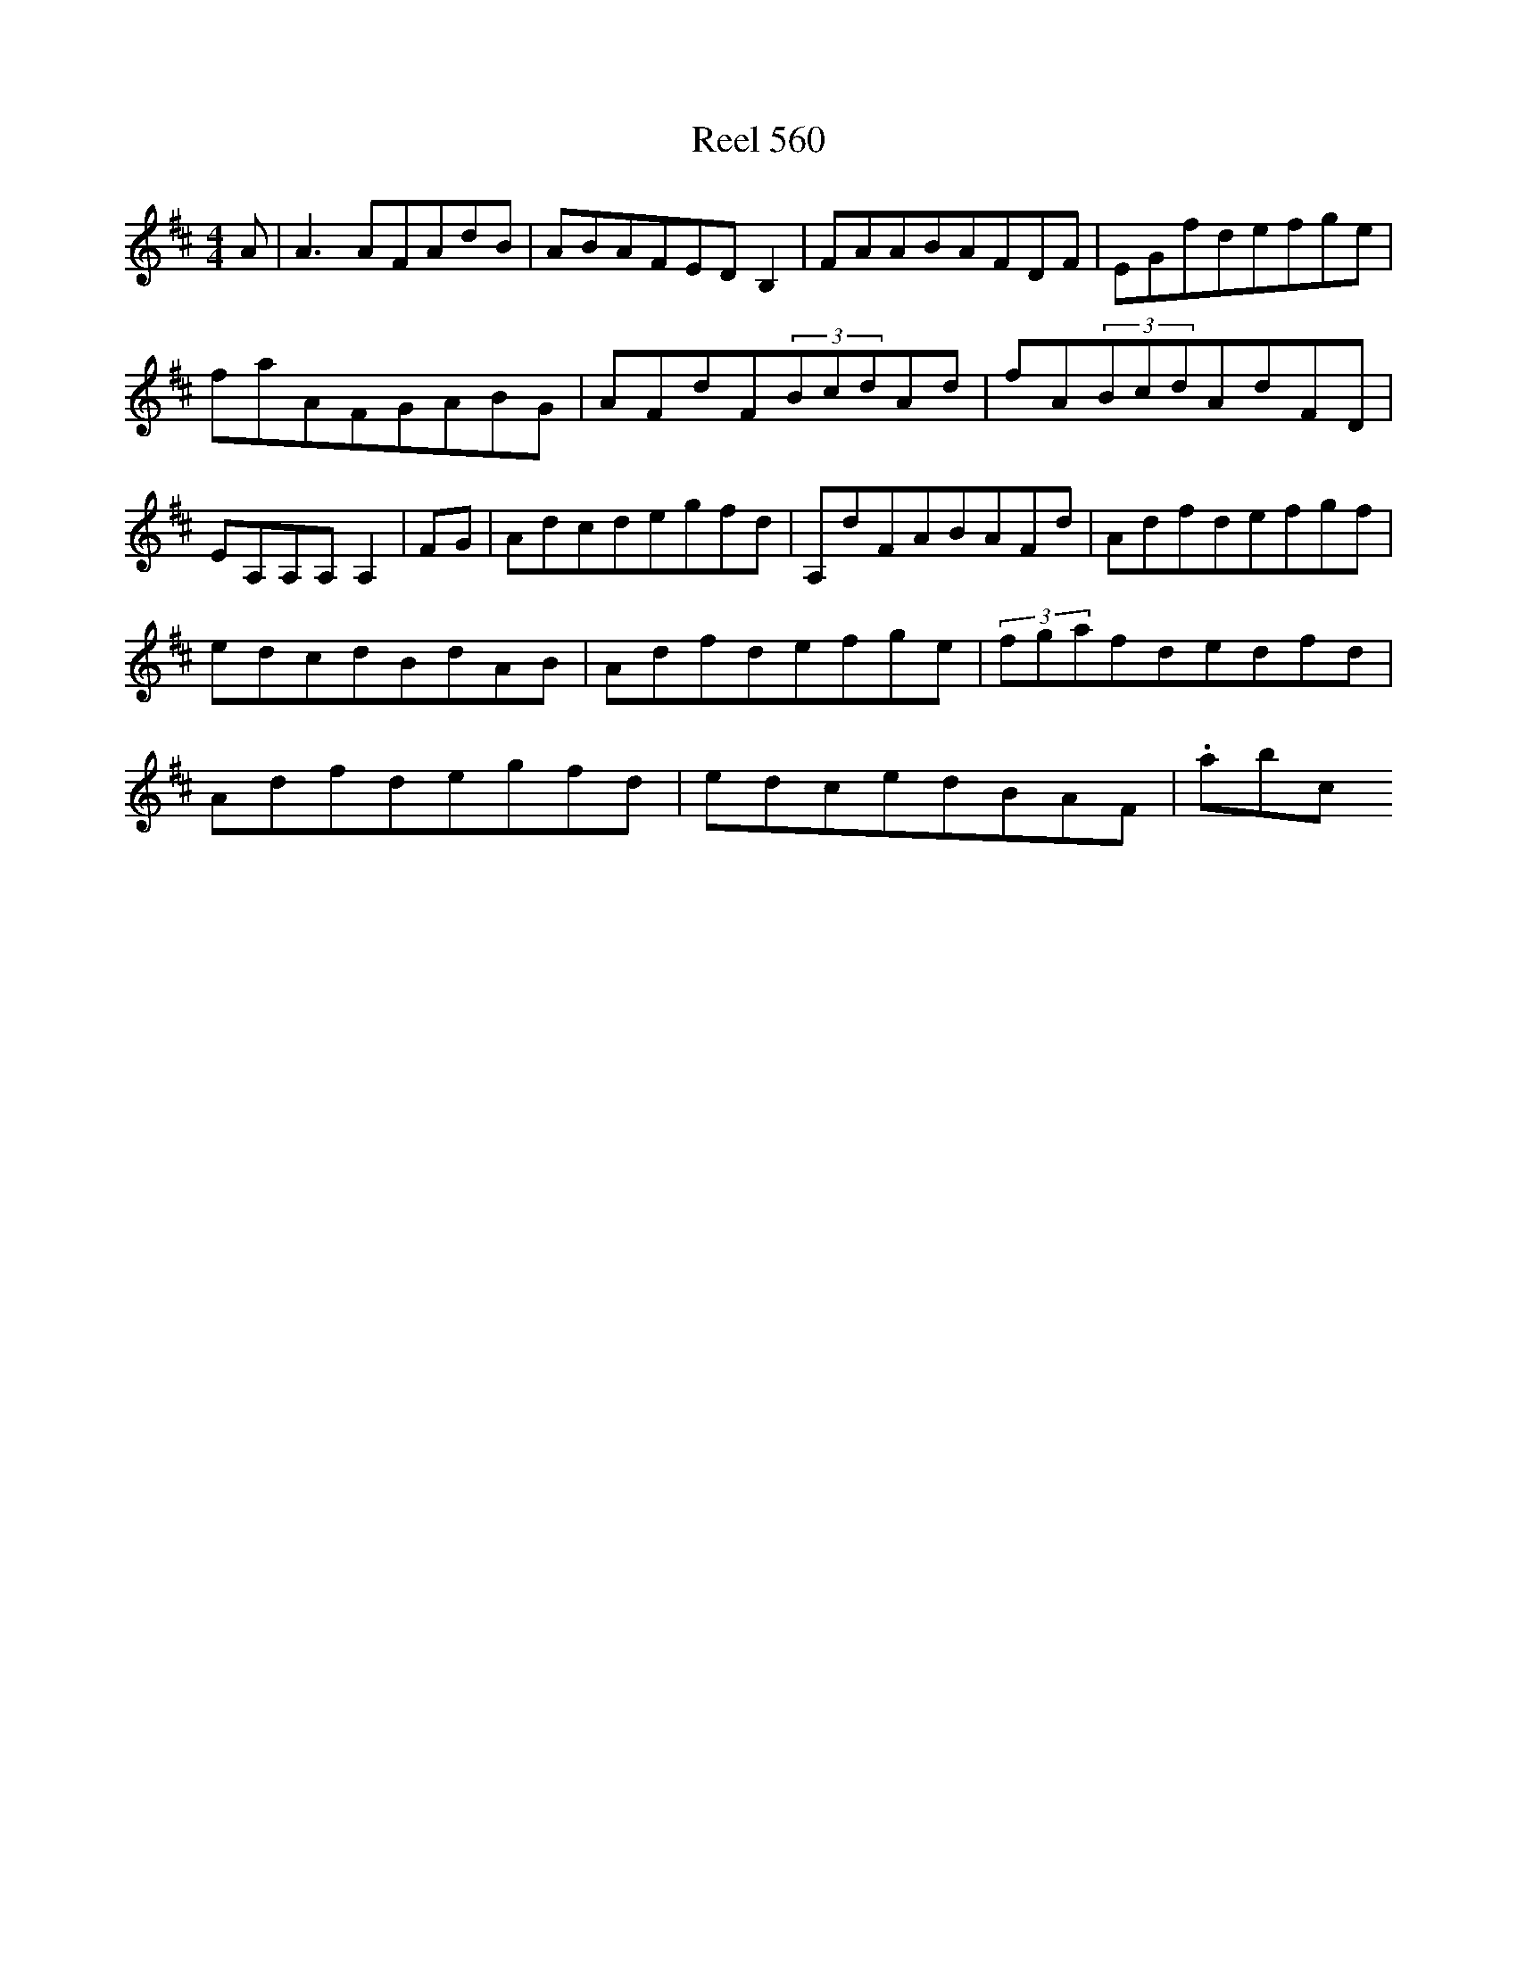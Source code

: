 X:560
T:Reel 560
L:1/8
M: 4/4
K: D Major
A|A3AFAdB|ABAFEDB,2|FAABAFDF|EGfdefge|faAFGABG|AFdF(3BcdAd|fA(3BcdAdFD|EA,A,A,A,2|FG|Adcdegfd|A,dFABAFd|Adfdefgf|edcdBdAB|Adfdefge|(3fgafdedfd|Adfdegfd|edcedBAF|.abc